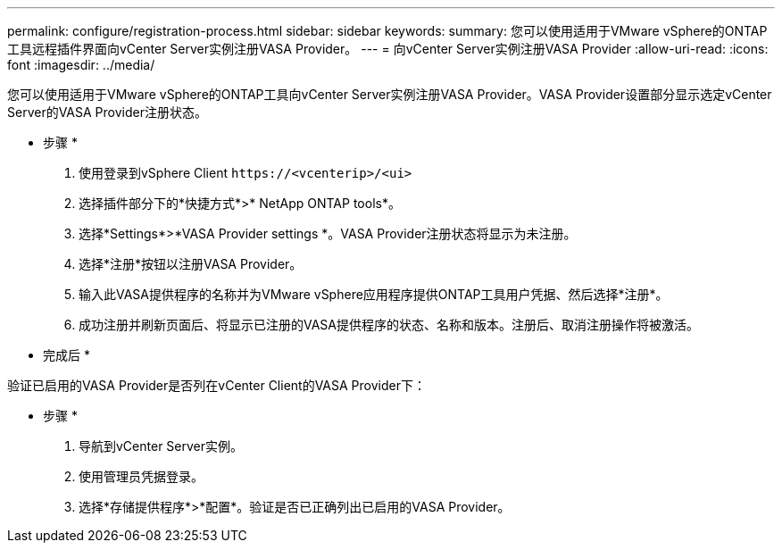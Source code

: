 ---
permalink: configure/registration-process.html 
sidebar: sidebar 
keywords:  
summary: 您可以使用适用于VMware vSphere的ONTAP工具远程插件界面向vCenter Server实例注册VASA Provider。 
---
= 向vCenter Server实例注册VASA Provider
:allow-uri-read: 
:icons: font
:imagesdir: ../media/


[role="lead"]
您可以使用适用于VMware vSphere的ONTAP工具向vCenter Server实例注册VASA Provider。VASA Provider设置部分显示选定vCenter Server的VASA Provider注册状态。

* 步骤 *

. 使用登录到vSphere Client `\https://<vcenterip>/<ui>`
. 选择插件部分下的*快捷方式*>* NetApp ONTAP tools*。
. 选择*Settings*>*VASA Provider settings *。VASA Provider注册状态将显示为未注册。
. 选择*注册*按钮以注册VASA Provider。
. 输入此VASA提供程序的名称并为VMware vSphere应用程序提供ONTAP工具用户凭据、然后选择*注册*。
. 成功注册并刷新页面后、将显示已注册的VASA提供程序的状态、名称和版本。注册后、取消注册操作将被激活。


* 完成后 *

验证已启用的VASA Provider是否列在vCenter Client的VASA Provider下：

* 步骤 *

. 导航到vCenter Server实例。
. 使用管理员凭据登录。
. 选择*存储提供程序*>*配置*。验证是否已正确列出已启用的VASA Provider。

